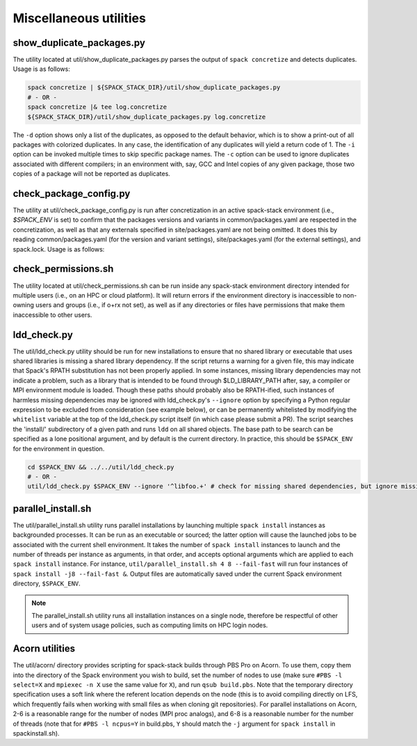 .. _Utilities:

Miscellaneous utilities
*************************

.. _Duplicate_Checker:

------------------------------
show_duplicate_packages.py
------------------------------

The utility located at util/show_duplicate_packages.py parses the output of ``spack concretize`` and detects duplicates. Usage is as follows:

.. code-block:: console

   spack concretize | ${SPACK_STACK_DIR}/util/show_duplicate_packages.py
   # - OR -
   spack concretize |& tee log.concretize
   ${SPACK_STACK_DIR}/util/show_duplicate_packages.py log.concretize

The ``-d`` option shows only a list of the duplicates, as opposed to the default behavior, which is to show a print-out of all packages with colorized duplicates. In any case, the identification of any duplicates will yield a return code of 1. The ``-i`` option can be invoked multiple times to skip specific package names. The ``-c`` option can be used to ignore duplicates associated with different compilers; in an environment with, say, GCC and Intel copies of any given package, those two copies of a package will not be reported as duplicates.

.. _Package_Config_Checker:

------------------------------
check_package_config.py
------------------------------

The utility at util/check_package_config.py is run after concretization in an active spack-stack environment (i.e., `$SPACK_ENV` is set) to confirm that the packages versions and variants in common/packages.yaml are respected in the concretization, as well as that any externals specified in site/packages.yaml are not being omitted. It does this by reading common/packages.yaml (for the version and variant settings), site/packages.yaml (for the external settings), and spack.lock. Usage is as follows:

.. code-block:: console
   spack env active envs/unified-env/
   # To verify versions, variants, and externals:
   ${SPACK_STACK_DIR}/util/check_package_config.py
   # To ignore a known mismatch in version, variant, or external status for package 'esmf':
   ${SPACK_STACK_DIR}/util/check_package_config.py esmf

.. _Permissions_Checker:

------------------------------
check_permissions.sh
------------------------------

The utility located at util/check_permissions.sh can be run inside any spack-stack environment directory intended for multiple users (i.e., on an HPC or cloud platform). It will return errors if the environment directory is inaccessible to non-owning users and groups (i.e., if o+rx not set), as well as if any directories or files have permissions that make them inaccessible to other users.

.. _LDD_Checker:

------------------------------
ldd_check.py
------------------------------

The util/ldd_check.py utility should be run for new installations to ensure that no shared library or executable that uses shared libraries is missing a shared library dependency. If the script returns a warning for a given file, this may indicate that Spack's RPATH substitution has not been properly applied. In some instances, missing library dependencies may not indicate a problem, such as a library that is intended to be found through $LD_LIBRARY_PATH after, say, a compiler or MPI environment module is loaded. Though these paths should probably also be RPATH-ified, such instances of harmless missing dependencies may be ignored with ldd_check.py's ``--ignore`` option by specifying a Python regular expression to be excluded from consideration (see example below), or can be permanently whitelisted by modifying the ``whitelist`` variable at the top of the ldd_check.py script itself (in which case please submit a PR). The script searches the 'install/' subdirectory of a given path and runs ``ldd`` on all shared objects. The base path to be search can be specified as a lone positional argument, and by default is the current directory. In practice, this should be ``$SPACK_ENV`` for the environment in question.

.. code-block:: console

   cd $SPACK_ENV && ../../util/ldd_check.py
   # - OR -
   util/ldd_check.py $SPACK_ENV --ignore '^libfoo.+' # check for missing shared dependencies, but ignore missing libfoo*

.. _Parallel_Install:

------------------------------
parallel_install.sh
------------------------------

The util/parallel_install.sh utility runs parallel installations by launching multiple ``spack install`` instances as backgrounded processes. It can be run as an executable or sourced; the latter option will cause the launched jobs to be associated with the current shell environment. It takes the number of ``spack install`` instances to launch and the number of threads per instance as arguments, in that order, and accepts optional arguments which are applied to each ``spack install`` instance. For instance, ``util/parallel_install.sh 4 8 --fail-fast`` will run four instances of ``spack install -j8 --fail-fast &``. Output files are automatically saved under the current Spack environment directory, ``$SPACK_ENV``.

.. note::
   The parallel_install.sh utility runs all installation instances on a single node, therefore be respectful of other users and of system usage policies, such as computing limits on HPC login nodes.

.. _Acorn_Utilities:

------------------------------
Acorn utilities
------------------------------
The util/acorn/ directory provides scripting for spack-stack builds through PBS Pro on Acorn. To use them, copy them into the directory of the Spack environment you wish to build, set the number of nodes to use (make sure ``#PBS -l select=X`` and ``mpiexec -n X`` use the same value for ``X``), and run ``qsub build.pbs``. Note that the temporary directory specification uses a soft link where the referent location depends on the node (this is to avoid compiling directly on LFS, which frequently fails when working with small files as when cloning git repositories). For parallel installations on Acorn, 2-6 is a reasonable range for the number of nodes (MPI proc analogs), and 6-8 is a reasonable number for the number of threads (note that for ``#PBS -l ncpus=Y`` in build.pbs, ``Y`` should match the ``-j`` argument for ``spack install`` in spackinstall.sh).
